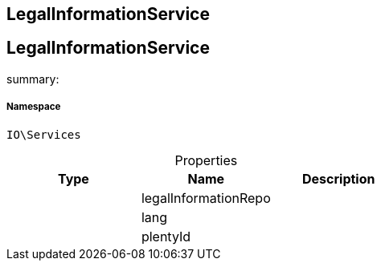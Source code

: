 :table-caption!:
:example-caption!:
:source-highlighter: prettify
:sectids!:

== LegalInformationService


[[io__legalinformationservice]]
== LegalInformationService

summary: 




===== Namespace

`IO\Services`





.Properties
|===
|Type |Name |Description

|
    |legalInformationRepo
    |
|
    |lang
    |
|
    |plentyId
    |
|===

